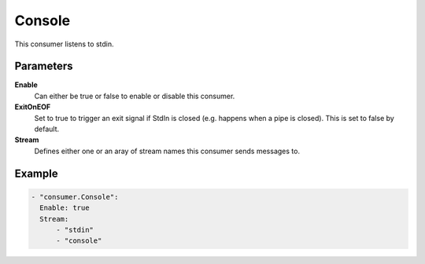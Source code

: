 Console
=======

This consumer listens to stdin.

Parameters
----------

**Enable**
    Can either be true or false to enable or disable this consumer.
**ExitOnEOF**
    Set to true to trigger an exit signal if StdIn is closed (e.g. happens when a pipe is closed).
    This is set to false by default.
**Stream**
    Defines either one or an aray of stream names this consumer sends messages to.

Example
-------

.. code-block:: yaml

  - "consumer.Console":
    Enable: true
    Stream:
        - "stdin"
        - "console"
